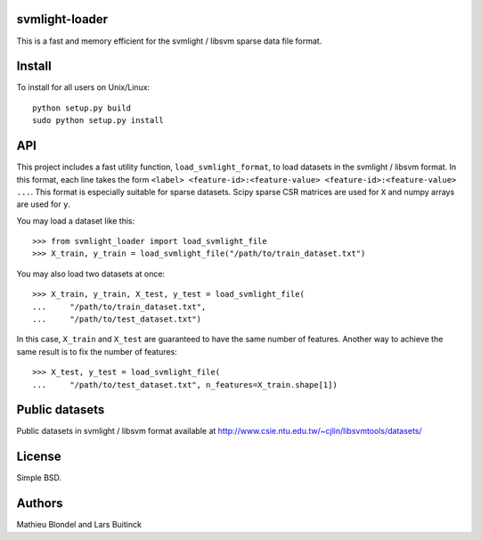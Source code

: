 .. -*- mode: rst -*-

svmlight-loader
===============

This is a fast and memory efficient for the svmlight / libsvm sparse data file format.


Install
=======

To install for all users on Unix/Linux::

  python setup.py build
  sudo python setup.py install

API
====

This project includes a fast utility function, ``load_svmlight_format``,  to load
datasets in the svmlight / libsvm format. In this format, each line
takes the form ``<label> <feature-id>:<feature-value>
<feature-id>:<feature-value> ...``. This format is especially suitable for sparse datasets.
Scipy sparse CSR matrices are used for ``X`` and numpy arrays are used for ``y``.

You may load a dataset like this::

  >>> from svmlight_loader import load_svmlight_file
  >>> X_train, y_train = load_svmlight_file("/path/to/train_dataset.txt")


You may also load two datasets at once::

  >>> X_train, y_train, X_test, y_test = load_svmlight_file(
  ...     "/path/to/train_dataset.txt",
  ...     "/path/to/test_dataset.txt")

In this case, ``X_train`` and ``X_test`` are guaranteed to have the same number
of features. Another way to achieve the same result is to fix the number of
features::

  >>> X_test, y_test = load_svmlight_file(
  ...     "/path/to/test_dataset.txt", n_features=X_train.shape[1])

Public datasets
===============

Public datasets in svmlight / libsvm format available at http://www.csie.ntu.edu.tw/~cjlin/libsvmtools/datasets/

License
=======

Simple BSD.

Authors
=======

Mathieu Blondel and Lars Buitinck



